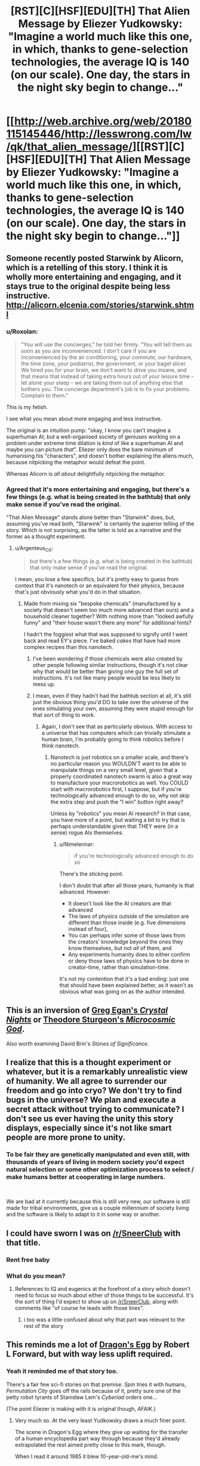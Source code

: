#+TITLE: [RST][C][HSF][EDU][TH] That Alien Message by Eliezer Yudkowsky: "Imagine a world much like this one, in which, thanks to gene-selection technologies, the average IQ is 140 (on our scale). One day, the stars in the night sky begin to change..."

* [[http://web.archive.org/web/20180115145446/http://lesswrong.com/lw/qk/that_alien_message/][[RST][C][HSF][EDU][TH] That Alien Message by Eliezer Yudkowsky: "Imagine a world much like this one, in which, thanks to gene-selection technologies, the average IQ is 140 (on our scale). One day, the stars in the night sky begin to change..."]]
:PROPERTIES:
:Author: erwgv3g34
:Score: 30
:DateUnix: 1569505837.0
:DateShort: 2019-Sep-26
:END:

** Someone recently posted Starwink by Alicorn, which is a retelling of this story. I think it is wholly more entertaining and engaging, and it stays true to the original despite being less instructive. [[http://alicorn.elcenia.com/stories/starwink.shtml]]
:PROPERTIES:
:Author: over_who
:Score: 43
:DateUnix: 1569506554.0
:DateShort: 2019-Sep-26
:END:

*** u/Roxolan:
#+begin_quote
  "You will use the concierges," he told her firmly. "You will tell them as soon as you are inconvenienced. I don't care if you are inconvenienced by the air conditioning, your commute, our hardware, the time zone, your podiatrist, the government, or your bagel slicer. We hired you for your brain, we don't want to drive you insane, and that means that instead of taking extra hours out of your leisure time - let alone your sleep - we are taking them out of anything else that bothers you. The concierge department's job is to fix your problems. Complain to them."
#+end_quote

This is my fetish.

 

I see what you mean about more engaging and less instructive.

The original is an intuition pump: "okay, I know you can't imagine a superhuman AI; but a well-organised society of geniuses working on a problem under extreme time dilation is /kind/ of like a superhuman AI and maybe you can picture /that/". Eliezer only does the bare minimum of humanising his "characters", and doesn't bother explaining the aliens much, because nitpicking the metaphor would defeat the point.

Whereas Alicorn is /all about/ delightfully nitpicking the metaphor.
:PROPERTIES:
:Author: Roxolan
:Score: 22
:DateUnix: 1569528157.0
:DateShort: 2019-Sep-26
:END:


*** Agreed that it's more entertaining and engaging, but there's a few things (e.g. what is being created in the bathtub) that only make sense if you've read the original.

"That Alien Message" stands alone better than "Starwink" does, but, assuming you've read both, "Starwink" is certainly the superior telling of the story. Which is not surprising, as the latter is told as a narrative and the former as a thought experiment.
:PROPERTIES:
:Author: Nimelennar
:Score: 11
:DateUnix: 1569527318.0
:DateShort: 2019-Sep-26
:END:

**** u/Argenteus_CG:
#+begin_quote
  but there's a few things (e.g. what is being created in the bathtub) that only make sense if you've read the original.
#+end_quote

I mean, you lose a few specifics, but it's pretty easy to guess from context that it's nanotech or an equivalent for their physics, because that's just obviously what you'd do in that situation.
:PROPERTIES:
:Author: Argenteus_CG
:Score: 9
:DateUnix: 1569532172.0
:DateShort: 2019-Sep-27
:END:

***** Made from mixing six "bespoke chemicals" (manufactured by a society that doesn't seem too much more advanced than ours) and a household cleaner together? With nothing more than "looked awfully funny" and "their house wasn't there any more" for additional hints?

I hadn't the foggiest what that was supposed to signify until I went back and read EY's piece. I've baked /cakes/ that have had more complex recipes than this nanotech.
:PROPERTIES:
:Author: Nimelennar
:Score: 10
:DateUnix: 1569537308.0
:DateShort: 2019-Sep-27
:END:

****** I've been wondering if those chemicals were also created by other people following similar instructions, though it's not clear why that would be better than giving one guy the full set of instructions. It's not like many people would be less likely to mess up.
:PROPERTIES:
:Author: archpawn
:Score: 4
:DateUnix: 1569541397.0
:DateShort: 2019-Sep-27
:END:


****** I mean, even if they hadn't had the bathtub section at all, it's still just the obvious thing you'd DO to take over the universe of the ones simulating your own, assuming they were stupid enough for that sort of thing to work.
:PROPERTIES:
:Author: Argenteus_CG
:Score: 2
:DateUnix: 1569539500.0
:DateShort: 2019-Sep-27
:END:

******* Again, I don't see that as particularly obvious. With access to a universe that has computers which can trivially stimulate a human brain, I'm probably going to think robotics before I think nanotech.
:PROPERTIES:
:Author: Nimelennar
:Score: 3
:DateUnix: 1569554153.0
:DateShort: 2019-Sep-27
:END:

******** Nanotech is just robotics on a smaller scale, and there's no particular reason you WOULDN'T want to be able to manipulate things on a very small level, given that a properly coordinated nanotech swarm is also a great way to manufacture your macrorobotics as well. You COULD start with macrorobotics first, I suppose, but if you're technologically advanced enough to do so, why not skip the extra step and push the "I win" button right away?

Unless by "robotics" you mean AI research? In that case, you have more of a point, but waiting a bit to try that is perhaps understandable given that THEY were (in a sense) rogue AIs themselves.
:PROPERTIES:
:Author: Argenteus_CG
:Score: 6
:DateUnix: 1569558374.0
:DateShort: 2019-Sep-27
:END:

********* u/Nimelennar:
#+begin_quote
  if you're technologically advanced enough to do so
#+end_quote

There's the sticking point.

I don't doubt that after all those years, humanity is that advanced. However:

- It doesn't look like the AI creators are that advanced
- The laws of physics outside of the simulation are different than those inside (e.g. five dimensions instead of four),
- You can perhaps infer some of those laws from the creators' knowledge beyond the ones they know themselves, but not /all/ of them, and
- Any experiments humanity does to either confirm or deny those laws of physics have to be done in creator-time, rather than simulation-time.

It's not my contention that it's a bad ending: just one that should have been explained better, as it wasn't as obvious what was going on as the author intended.
:PROPERTIES:
:Author: Nimelennar
:Score: 2
:DateUnix: 1569589120.0
:DateShort: 2019-Sep-27
:END:


** This is an inversion of [[http://ttapress.com/CrystalNights.pdf][Greg Egan's /Crystal Nights/]] or [[https://www.1pezeshk.com/wp-content/pics/2013/01/microcosmicgodtheodoresturgeon-111104040008-phpapp02_2.pdf][Theodore Sturgeon's /Microcosmic God/]].

Also worth examining David Brin's /Stones of Significance/.
:PROPERTIES:
:Author: ArgentStonecutter
:Score: 14
:DateUnix: 1569507076.0
:DateShort: 2019-Sep-26
:END:


** I realize that this is a thought experiment or whatever, but it is a remarkably unrealistic view of humanity. We all agree to surrender our freedom and go into cryo? We don't try to find bugs in the universe? We plan and execute a secret attack without trying to communicate? I don't see us ever having the unity this story displays, especially since it's not like smart people are more prone to unity.
:PROPERTIES:
:Author: somerando11
:Score: 6
:DateUnix: 1569539115.0
:DateShort: 2019-Sep-27
:END:

*** To be fair they are genetically manipulated and even still, with thousands of years of living in modern society you'd expect natural selection or some other optimization process to select / make humans better at cooperating in large numbers.

​

We are bad at it currently because this is still very new, our software is still made for tribal environments, give us a couple millennium of society living and the software is likely to adapt to it in some way or another.
:PROPERTIES:
:Author: fassina2
:Score: 2
:DateUnix: 1569669815.0
:DateShort: 2019-Sep-28
:END:


** I could have sworn I was on [[/r/SneerClub]] with that title.
:PROPERTIES:
:Author: major_fox_pass
:Score: 11
:DateUnix: 1569521584.0
:DateShort: 2019-Sep-26
:END:

*** Rent free baby
:PROPERTIES:
:Score: 6
:DateUnix: 1569548028.0
:DateShort: 2019-Sep-27
:END:


*** What do you mean?
:PROPERTIES:
:Author: Roxolan
:Score: 3
:DateUnix: 1569525089.0
:DateShort: 2019-Sep-26
:END:

**** References to IQ and eugenics at the forefront of a story which doesn't need to focus so much about either of those things to be successful. It's the sort of thing I'd expect to show up on [[/r/SneerClub]], along with comments like "of course he leads with those lines".
:PROPERTIES:
:Author: major_fox_pass
:Score: 20
:DateUnix: 1569527970.0
:DateShort: 2019-Sep-26
:END:

***** i too was a little confused about why that part was relevant to the rest of the story
:PROPERTIES:
:Author: tjhance
:Score: 10
:DateUnix: 1569530125.0
:DateShort: 2019-Sep-27
:END:


** This reminds me a lot of [[https://en.wikipedia.org/wiki/Dragon%27s_Egg][Dragon's Egg]] by Robert L Forward, but with way less uplift required.
:PROPERTIES:
:Author: edwardkmett
:Score: 3
:DateUnix: 1569541870.0
:DateShort: 2019-Sep-27
:END:

*** Yeah it reminded me of that story too.

There's a fair few sci-fi stories on that premise. /Spin/ tries it with humans, /Permutation City/ goes off the rails because of it, pretty sure one of the petty robot tyrants of Stanisław Lem's /Cyberiad/ orders one...

(The point Eliezer is making with it is original though, AFAIK.)
:PROPERTIES:
:Author: Roxolan
:Score: 3
:DateUnix: 1569542662.0
:DateShort: 2019-Sep-27
:END:

**** Very much so. At the very least Yudkowsky draws a much finer point.

The scene in Dragon's Egg where they give up waiting for the transfer of a human encyclopedia part way through because they'd already extrapolated the rest aimed pretty close to this mark, though.

When I read it around 1985 it blew 10-year-old-me's mind.
:PROPERTIES:
:Author: edwardkmett
:Score: 4
:DateUnix: 1569546085.0
:DateShort: 2019-Sep-27
:END:


** In this story, Eliezer is of the opinion Einsteins theory was an unlikely a hypothesis. In his sequence post [[https://www.lesswrong.com/posts/MwQRucYo6BZZwjKE7/einstein-s-arrogance][Einstein's arrogance]]

#+begin_quote
  A Bayesian superintelligence, hooked up to a webcam, would invent General Relativity as a hypothesis---perhaps not the dominant hypothesis, compared to Newtonian mechanics, but still a hypothesis under direct consideration---by the time it had seen the third frame of a falling apple. It might guess it from the first frame if it saw the statics of a bent blade of grass.
#+end_quote

vs

#+begin_quote
  To assign more than 50% probability to the correct candidate from a pool of 100,000,000 possible hypotheses, you need at least 27 bits of evidence (or thereabouts).
#+end_quote

Seems a bit contradictory to me?
:PROPERTIES:
:Author: You_cant_buy_spleen
:Score: 4
:DateUnix: 1569652759.0
:DateShort: 2019-Sep-28
:END:

*** u/fassina2:
#+begin_quote
  Seems a bit contradictory to me?
#+end_quote

How so?

Both imply an AI with enough intelligence, or his analogous example, need little evidence to eliminate a large percentage of hypothesis to explain some phenomena..
:PROPERTIES:
:Author: fassina2
:Score: 3
:DateUnix: 1569670382.0
:DateShort: 2019-Sep-28
:END:

**** Hmm I guess you're right, thanks
:PROPERTIES:
:Author: You_cant_buy_spleen
:Score: 1
:DateUnix: 1569718257.0
:DateShort: 2019-Sep-29
:END:
